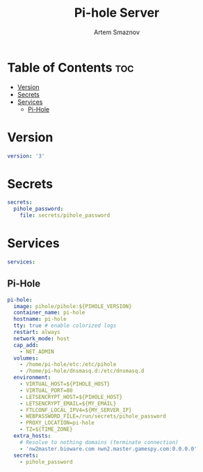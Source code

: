 #+title:       Pi-hole Server
#+author:      Artem Smaznov
#+description: Docker setup for my pi-hole server
#+startup:     overview
#+property:    header-args :tangle docker-compose.yml
#+auto_tangle: t

* Table of Contents :toc:
- [[#version][Version]]
- [[#secrets][Secrets]]
- [[#services][Services]]
  - [[#pi-hole][Pi-Hole]]

* Version
#+begin_src yaml
version: '3'
#+end_src

* Secrets
#+begin_src yaml
secrets:
  pihole_password:
    file: secrets/pihole_password
#+end_src

* Services
#+begin_src yaml
services:
#+end_src
** Pi-Hole
#+begin_src yaml
  pi-hole:
    image: pihole/pihole:${PIHOLE_VERSION}
    container_name: pi-hole
    hostname: pi-hole
    tty: true # enable colorized logs
    restart: always
    network_mode: host
    cap_add:
      - NET_ADMIN
    volumes:
      - /home/pi-hole/etc:/etc/pihole
      - /home/pi-hole/dnsmasq.d:/etc/dnsmasq.d
    environment:
      - VIRTUAL_HOST=${PIHOLE_HOST}
      - VIRTUAL_PORT=80
      - LETSENCRYPT_HOST=${PIHOLE_HOST}
      - LETSENCRYPT_EMAIL=${MY_EMAIL}
      - FTLCONF_LOCAL_IPV4=${MY_SERVER_IP}
      - WEBPASSWORD_FILE=/run/secrets/pihole_password
      - PROXY_LOCATION=pi-hole
      - TZ=${TIME_ZONE}
    extra_hosts:
      # Resolve to nothing domains (terminate connection)
      - 'nw2master.bioware.com nwn2.master.gamespy.com:0.0.0.0'
    secrets:
      - pihole_password
#+end_src
